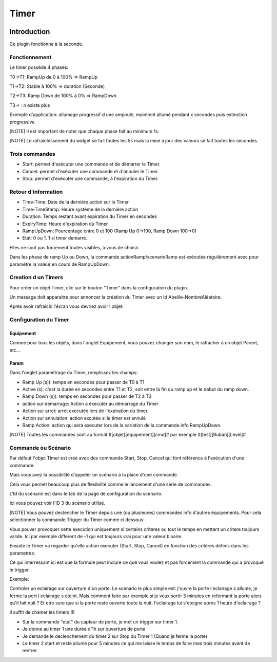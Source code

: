 #####
Timer
#####

.. image:: images/node_Timer.png

************
Introduction
************

Ce plugin fonctionne à la seconde.


Fonctionnement
==============

.. image:: images/Capture_d_ecran_2018_03_21_a_13_16_54.png

Le timer possède 4 phases:

T0->T1: RampUp de 0 à 100% => RampUp

T1->T2: Stable à 100% => duration (Seconde)

T2->T3: Ramp Down de 100% à 0% => RampDown

T3-> : n existe plus

Exemple d'application: allumage progressif d une ampoule, maintient allumé pendant x secondes puis extinction progressive.

[NOTE]
Il est important de noter que chaque phase fait au minimum 1s.

[NOTE]
Le rafraichissement du widget se fait toutes les 5s mais la mise à jour des valeurs se fait toutes les secondes.



Trois commandes
===============

* Start: permet d'exécuter une commande et de démarrer le Timer.
* Cancel: permet d'exécuter une commande et d'annuler le Timer.
* Stop: permet d'exécuter une commande, à l'expiration du Timer.

Retour d'information
====================

* Time-Time: Date de la dernière action sur le Timer
* Time-TimeStamp: Heure système de la dernière action
* Duration: Temps restant avant expiration du Timer en secondes
* ExpiryTime: Heure d'expiration du Timer
* RampUpDown: Pourcentage entre 0 et 100 (Ramp Up 0->100, Ramp Down 100->0)
* Etat: 0 ou 1. 1 si timer demarré.

Elles ne sont pas forcement toutes visibles, à vous de choisir.


Dans les phase de ramp Up ou Down, la commande actionRamp/scenarioRamp est exécutée régulièrement avec pour paramètre la valeur en cours de RampUpDown.

Creation d un Timers
====================

Pour créer un objet Timer, clic sur le bouton "Timer" dans la configuration du plugin.

Un message doit apparaitre pour annoncer la création du Timer avec un Id Abeille-NombreAléatoire.

.. image:: images/Capture_d_ecran_2018_03_21_a_13_14_36.png

Apres avoir rafraichi l'écran vous devriez avoir l objet:

.. image:: images/Capture_d_ecran_2018_03_21_a_13_16_55.png


Configuration du Timer
======================

Equipement
----------

Comme pour tous les objets, dans l'onglet Équipement, vous pouvez changer son nom, le rattacher à un objet Parent, etc...


Param
-----

Dans l'onglet paramétrage du Timer, remplissez les champs:

* Ramp Up (s)): temps en secondes pour passer de T0 à T1
* Active (s): c'est la durée en secondes entre T1 et T2, soit entre la fin du ramp up et le début du ramp down.
* Ramp Down (s)): temps en secondes pour passer de T2 à T3
* action sur demarrage: Action a éxecuter au démarrage du Timer
* Action sur arret: arret executée lors de l'expiration du timer.
* Action sur annulation: action excutée si le timer est annulé
* Ramp Action: action qui sera executer lors de la variation de la commande info RampUpDown.

[NOTE]
Toutes les commandes sont au format \#[objet][equipement][cmd]# par exemple \#[test][Ruban][Level]#


Commande ou Scénario
====================

Par défaut l'objet Timer est créé avec des commande Start, Stop, Cancel qui font référence à l'exécution d'une commande.

Mais vous avez la possibilité d'appeler un scénario à la place d'une commande.

Cela vous permet beaucoup plus de flexibilité comme le lancement d'une série de commandes.


L'Id du scénario est dans le tab de la page de configuration du scenario.

.. image:: images/Capture_d_ecran_2018_03_27_a_12_55_27.png

Ici vous pouvez voir l'ID 3 du scénario utilisé.

[NOTE]
Vous pouvez declencher le Timer depuis une (ou plusieures) commandes info d'autres équipements. Pour cela selectionner la commande Trigger du Timer comme ci dessous:

.. image:: images/Capture_d_ecran_2018_03_21_a_13_16_59.png

Vous pouver provoquer cette execution uniquement si certains criteres ou tout le temps en mettant un critere toujours valide. Ici par exemple different de -1 qui est toujours vrai pour une valeur binaire.

Ensuite le Timer va regarder qu'elle action executer (Start, Stop, Cancel) en fonction des critères définis dans les parametres:

.. image:: images/Capture_d_ecran_2018_03_27_a_12_55_34.png

Ce qui interressant ici est que la formule peut inclure ce que vous voulez et pas forcement la commande qui a provoqué le trigger.


Exemple:

Controler un eclairage sur ouverture d'un porte. Le scenario le plus simple est: j'ouvre la porte l'eclairage s allume, je ferme la port l eclairage s eteint.
Mais comment faire par exemple si je veux sortir 3 minutes en refermant la porte alors qu'il fait nuit ?
Et etre sure que si la porte reste ouverte toute la nuit, l'eclairage lui s'eteigne apres 1 heure d'eclairage ?

Il suffit de chainer les timers !!!

* Sur la commande "etat" du capteur de porte, je met un trigger sur timer 1.
* Je donne au timer 1 une durée d'1h sur ouverture de porte
* Je demande le declenchement du timer 2 sur Stop du Timer 1 (Quand je ferme la porte)
* Le timer 2 start et reste allumé pour 5 minutes ce qui me laisse le temps de faire mes trois minutes avant de rentrer.
